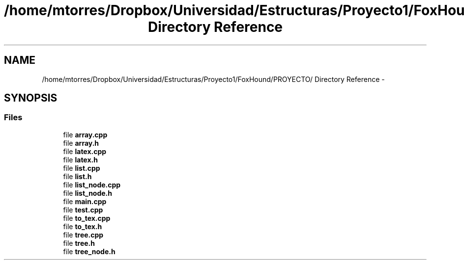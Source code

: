 .TH "/home/mtorres/Dropbox/Universidad/Estructuras/Proyecto1/FoxHound/PROYECTO/ Directory Reference" 3 "Mon Oct 7 2013" "Version 1.0" "DataStructures4Beamer" \" -*- nroff -*-
.ad l
.nh
.SH NAME
/home/mtorres/Dropbox/Universidad/Estructuras/Proyecto1/FoxHound/PROYECTO/ Directory Reference \- 
.SH SYNOPSIS
.br
.PP
.SS "Files"

.in +1c
.ti -1c
.RI "file \fBarray\&.cpp\fP"
.br
.ti -1c
.RI "file \fBarray\&.h\fP"
.br
.ti -1c
.RI "file \fBlatex\&.cpp\fP"
.br
.ti -1c
.RI "file \fBlatex\&.h\fP"
.br
.ti -1c
.RI "file \fBlist\&.cpp\fP"
.br
.ti -1c
.RI "file \fBlist\&.h\fP"
.br
.ti -1c
.RI "file \fBlist_node\&.cpp\fP"
.br
.ti -1c
.RI "file \fBlist_node\&.h\fP"
.br
.ti -1c
.RI "file \fBmain\&.cpp\fP"
.br
.ti -1c
.RI "file \fBtest\&.cpp\fP"
.br
.ti -1c
.RI "file \fBto_tex\&.cpp\fP"
.br
.ti -1c
.RI "file \fBto_tex\&.h\fP"
.br
.ti -1c
.RI "file \fBtree\&.cpp\fP"
.br
.ti -1c
.RI "file \fBtree\&.h\fP"
.br
.ti -1c
.RI "file \fBtree_node\&.h\fP"
.br
.in -1c
